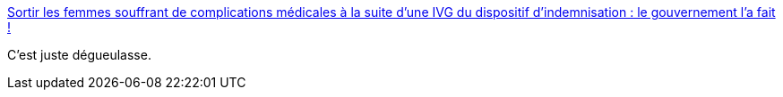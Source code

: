 :jbake-type: post
:jbake-status: published
:jbake-title: Sortir les femmes souffrant de complications médicales à la suite d'une IVG du dispositif d'indemnisation : le gouvernement l'a fait !
:jbake-tags: politique,économie,_mois_déc.,_année_2014
:jbake-date: 2014-12-15
:jbake-depth: ../
:jbake-uri: shaarli/1418653530000.adoc
:jbake-source: https://nicolas-delsaux.hd.free.fr/Shaarli?searchterm=http%3A%2F%2Fbricablog.net%2Fdotclear%2Findex.php%2Fpost%2F2014%2F12%2F13%2FSortir-les-femmes-souffrant-de-complications-m%25C3%25A9dicales-%25C3%25A0-la-suite-d-une-IVG-du-dispositif-d-indemnisation-%253A-le-gouvernement-l-a-fait-%2521&searchtags=politique+%C3%A9conomie+_mois_d%C3%A9c.+_ann%C3%A9e_2014
:jbake-style: shaarli

http://bricablog.net/dotclear/index.php/post/2014/12/13/Sortir-les-femmes-souffrant-de-complications-m%C3%A9dicales-%C3%A0-la-suite-d-une-IVG-du-dispositif-d-indemnisation-%3A-le-gouvernement-l-a-fait-%21[Sortir les femmes souffrant de complications médicales à la suite d'une IVG du dispositif d'indemnisation : le gouvernement l'a fait !]

C'est juste dégueulasse.
